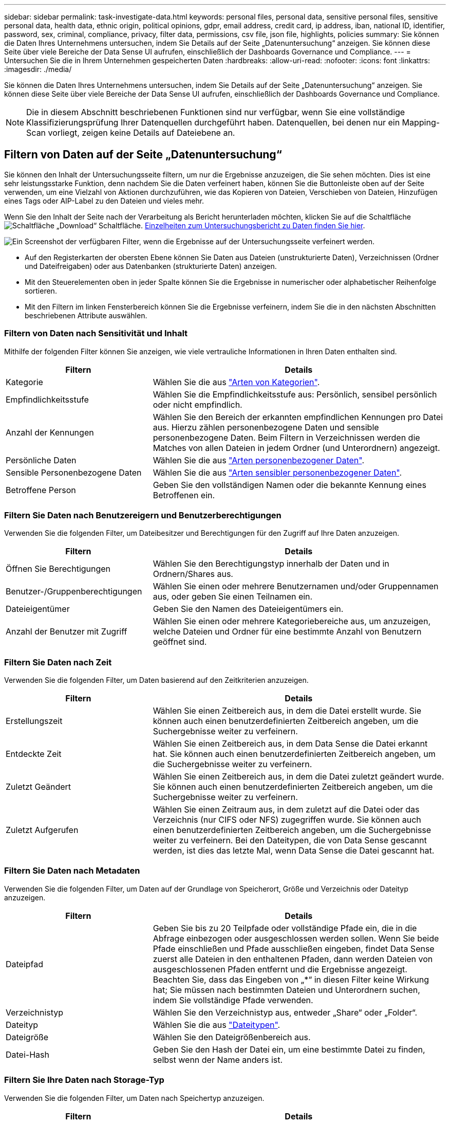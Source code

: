 ---
sidebar: sidebar 
permalink: task-investigate-data.html 
keywords: personal files, personal data, sensitive personal files, sensitive personal data, health data, ethnic origin, political opinions, gdpr, email address, credit card, ip address, iban, national ID, identifier, password, sex, criminal, compliance, privacy, filter data, permissions, csv file, json file, highlights, policies 
summary: Sie können die Daten Ihres Unternehmens untersuchen, indem Sie Details auf der Seite „Datenuntersuchung“ anzeigen. Sie können diese Seite über viele Bereiche der Data Sense UI aufrufen, einschließlich der Dashboards Governance und Compliance. 
---
= Untersuchen Sie die in Ihrem Unternehmen gespeicherten Daten
:hardbreaks:
:allow-uri-read: 
:nofooter: 
:icons: font
:linkattrs: 
:imagesdir: ./media/


[role="lead"]
Sie können die Daten Ihres Unternehmens untersuchen, indem Sie Details auf der Seite „Datenuntersuchung“ anzeigen. Sie können diese Seite über viele Bereiche der Data Sense UI aufrufen, einschließlich der Dashboards Governance und Compliance.


NOTE: Die in diesem Abschnitt beschriebenen Funktionen sind nur verfügbar, wenn Sie eine vollständige Klassifizierungsprüfung Ihrer Datenquellen durchgeführt haben. Datenquellen, bei denen nur ein Mapping-Scan vorliegt, zeigen keine Details auf Dateiebene an.



== Filtern von Daten auf der Seite „Datenuntersuchung“

Sie können den Inhalt der Untersuchungsseite filtern, um nur die Ergebnisse anzuzeigen, die Sie sehen möchten. Dies ist eine sehr leistungsstarke Funktion, denn nachdem Sie die Daten verfeinert haben, können Sie die Buttonleiste oben auf der Seite verwenden, um eine Vielzahl von Aktionen durchzuführen, wie das Kopieren von Dateien, Verschieben von Dateien, Hinzufügen eines Tags oder AIP-Label zu den Dateien und vieles mehr.

Wenn Sie den Inhalt der Seite nach der Verarbeitung als Bericht herunterladen möchten, klicken Sie auf die Schaltfläche image:button_download.png["Schaltfläche „Download“"] Schaltfläche. <<Bericht Zur Datenuntersuchung,Einzelheiten zum Untersuchungsbericht zu Daten finden Sie hier>>.

image:screenshot_compliance_investigation_filtered.png["Ein Screenshot der verfügbaren Filter, wenn die Ergebnisse auf der Untersuchungsseite verfeinert werden."]

* Auf den Registerkarten der obersten Ebene können Sie Daten aus Dateien (unstrukturierte Daten), Verzeichnissen (Ordner und Dateifreigaben) oder aus Datenbanken (strukturierte Daten) anzeigen.
* Mit den Steuerelementen oben in jeder Spalte können Sie die Ergebnisse in numerischer oder alphabetischer Reihenfolge sortieren.
* Mit den Filtern im linken Fensterbereich können Sie die Ergebnisse verfeinern, indem Sie die in den nächsten Abschnitten beschriebenen Attribute auswählen.




=== Filtern von Daten nach Sensitivität und Inhalt

Mithilfe der folgenden Filter können Sie anzeigen, wie viele vertrauliche Informationen in Ihren Daten enthalten sind.

[cols="30,60"]
|===
| Filtern | Details 


| Kategorie | Wählen Sie die aus link:reference-private-data-categories.html#types-of-categories["Arten von Kategorien"^]. 


| Empfindlichkeitsstufe | Wählen Sie die Empfindlichkeitsstufe aus: Persönlich, sensibel persönlich oder nicht empfindlich. 


| Anzahl der Kennungen | Wählen Sie den Bereich der erkannten empfindlichen Kennungen pro Datei aus. Hierzu zählen personenbezogene Daten und sensible personenbezogene Daten. Beim Filtern in Verzeichnissen werden die Matches von allen Dateien in jedem Ordner (und Unterordnern) angezeigt. 


| Persönliche Daten | Wählen Sie die aus link:reference-private-data-categories.html#types-of-personal-data["Arten personenbezogener Daten"^]. 


| Sensible Personenbezogene Daten | Wählen Sie die aus link:reference-private-data-categories.html#types-of-sensitive-personal-data["Arten sensibler personenbezogener Daten"^]. 


| Betroffene Person | Geben Sie den vollständigen Namen oder die bekannte Kennung eines Betroffenen ein. 
|===


=== Filtern Sie Daten nach Benutzereigern und Benutzerberechtigungen

Verwenden Sie die folgenden Filter, um Dateibesitzer und Berechtigungen für den Zugriff auf Ihre Daten anzuzeigen.

[cols="30,60"]
|===
| Filtern | Details 


| Öffnen Sie Berechtigungen | Wählen Sie den Berechtigungstyp innerhalb der Daten und in Ordnern/Shares aus. 


| Benutzer-/Gruppenberechtigungen | Wählen Sie einen oder mehrere Benutzernamen und/oder Gruppennamen aus, oder geben Sie einen Teilnamen ein. 


| Dateieigentümer | Geben Sie den Namen des Dateieigentümers ein. 


| Anzahl der Benutzer mit Zugriff | Wählen Sie einen oder mehrere Kategoriebereiche aus, um anzuzeigen, welche Dateien und Ordner für eine bestimmte Anzahl von Benutzern geöffnet sind. 
|===


=== Filtern Sie Daten nach Zeit

Verwenden Sie die folgenden Filter, um Daten basierend auf den Zeitkriterien anzuzeigen.

[cols="30,60"]
|===
| Filtern | Details 


| Erstellungszeit | Wählen Sie einen Zeitbereich aus, in dem die Datei erstellt wurde. Sie können auch einen benutzerdefinierten Zeitbereich angeben, um die Suchergebnisse weiter zu verfeinern. 


| Entdeckte Zeit | Wählen Sie einen Zeitbereich aus, in dem Data Sense die Datei erkannt hat. Sie können auch einen benutzerdefinierten Zeitbereich angeben, um die Suchergebnisse weiter zu verfeinern. 


| Zuletzt Geändert | Wählen Sie einen Zeitbereich aus, in dem die Datei zuletzt geändert wurde. Sie können auch einen benutzerdefinierten Zeitbereich angeben, um die Suchergebnisse weiter zu verfeinern. 


| Zuletzt Aufgerufen | Wählen Sie einen Zeitraum aus, in dem zuletzt auf die Datei oder das Verzeichnis (nur CIFS oder NFS) zugegriffen wurde. Sie können auch einen benutzerdefinierten Zeitbereich angeben, um die Suchergebnisse weiter zu verfeinern. Bei den Dateitypen, die von Data Sense gescannt werden, ist dies das letzte Mal, wenn Data Sense die Datei gescannt hat. 
|===


=== Filtern Sie Daten nach Metadaten

Verwenden Sie die folgenden Filter, um Daten auf der Grundlage von Speicherort, Größe und Verzeichnis oder Dateityp anzuzeigen.

[cols="30,60"]
|===
| Filtern | Details 


| Dateipfad | Geben Sie bis zu 20 Teilpfade oder vollständige Pfade ein, die in die Abfrage einbezogen oder ausgeschlossen werden sollen. Wenn Sie beide Pfade einschließen und Pfade ausschließen eingeben, findet Data Sense zuerst alle Dateien in den enthaltenen Pfaden, dann werden Dateien von ausgeschlossenen Pfaden entfernt und die Ergebnisse angezeigt. Beachten Sie, dass das Eingeben von „*“ in diesen Filter keine Wirkung hat; Sie müssen nach bestimmten Dateien und Unterordnern suchen, indem Sie vollständige Pfade verwenden. 


| Verzeichnistyp | Wählen Sie den Verzeichnistyp aus, entweder „Share“ oder „Folder“. 


| Dateityp | Wählen Sie die aus link:reference-private-data-categories.html#types-of-files["Dateitypen"^]. 


| Dateigröße | Wählen Sie den Dateigrößenbereich aus. 


| Datei-Hash | Geben Sie den Hash der Datei ein, um eine bestimmte Datei zu finden, selbst wenn der Name anders ist. 
|===


=== Filtern Sie Ihre Daten nach Storage-Typ

Verwenden Sie die folgenden Filter, um Daten nach Speichertyp anzuzeigen.

[cols="30,60"]
|===
| Filtern | Details 


| Art Der Arbeitsumgebung | Wählen Sie den Typ der Arbeitsumgebung aus. OneDrive, SharePoint und Google Drive sind unter „Apps“ kategorisiert. 


| Name der Arbeitsumgebung | Wählen Sie spezielle Arbeitsumgebungen aus. 


| Storage Repository | Wählen Sie das Speicher-Repository aus, z. B. ein Volume oder ein Schema. 
|===


=== Filtern Sie Daten nach Tags, Labels, zugewiesenen Benutzern und Richtlinien

Verwenden Sie die folgenden Filter, um Daten nach AIP-Etiketten oder -Tags anzuzeigen.

[cols="30,60"]
|===
| Filtern | Details 


| Richtlinien | Wählen Sie eine Richtlinie oder Richtlinien aus. Los link:task-using-policies.html["Hier"^] Um die Liste der vorhandenen Richtlinien anzuzeigen und eigene Richtlinien zu erstellen. 


| Etikett | Wählen Sie link:task-org-private-data.html#categorizing-your-data-using-aip-labels["AIP-Etiketten"] Die Ihren Dateien zugewiesen sind. 


| Tags | Wählen Sie link:task-org-private-data.html#applying-tags-to-manage-your-scanned-files["Das Tag oder die Tags"] Die Ihren Dateien zugewiesen sind. 


| Zugewiesen Zu | Wählen Sie den Namen der Person aus, der die Datei zugeordnet ist. 
|===


=== Filtern Sie Daten nach Analysestatus

Verwenden Sie den folgenden Filter, um Daten nach dem Status „Data Sense Scan“ anzuzeigen.

[cols="30,60"]
|===
| Filtern | Details 


| Analysestatus | Wählen Sie eine Option aus, um die Liste der Dateien anzuzeigen, die den ersten Scan ausstehend, den Scanvorgang abgeschlossen haben, den ausstehenden Rescan oder die nicht gescannt wurden. 


| Analyseereignis Scannen | Wählen Sie aus, ob Dateien angezeigt werden sollen, die nicht klassifiziert wurden, weil Data Sense die Uhrzeit des letzten Zugriffs nicht rückgängig machen konnte, oder Dateien, die klassifiziert wurden, obwohl Data Sense die Zeit des letzten Zugriffs nicht rückgängig machen konnte. 
|===
link:reference-collected-metadata.html#last-access-time-timestamp["Weitere Informationen zum Zeitstempel des letzten Zugriffs"] Weitere Informationen zu den Elementen, die beim Filtern mit dem Ereignis Scananalyse auf der Seite Untersuchung angezeigt werden.



=== Filtern Sie Daten nach Duplikaten

Verwenden Sie den folgenden Filter, um Dateien anzuzeigen, die im Speicher dupliziert wurden.

[cols="30,60"]
|===
| Filtern | Details 


| Duplikate | Wählen Sie aus, ob die Datei in den Repositorys dupliziert wird. 
|===


== Anzeigen von Dateimetadaten

Klicken Sie im Bereich „Untersuchungsergebnisse“ auf image:button_down_caret.png["Vorsicht"] Für jede einzelne Datei, um die Dateimetadaten anzuzeigen.

image:screenshot_compliance_file_details.png["Ein Screenshot mit den Metadatendetails für eine Datei auf der Seite „Datenuntersuchung“."]

Zusätzlich zur Anzeige der Arbeitsumgebung und des Volumes, in dem sich die Datei befindet, werden durch die Metadaten viel mehr Informationen angezeigt, einschließlich der Dateiberechtigungen, des Dateieigentümers, ob es Duplikate dieser Datei gibt und des zugewiesenen AIP-Etiketts (falls vorhanden) link:task-org-private-data.html#categorizing-your-data-using-aip-labels["Integrierte AIP in Cloud Data Sense"^]). Diese Informationen sind hilfreich, wenn Sie Vorhaben link:task-using-policies.html#creating-custom-policies["Erstellen von Richtlinien"] Da Sie alle Informationen anzeigen können, die Sie zum Filtern Ihrer Daten verwenden können.

Beachten Sie, dass nicht alle Informationen für alle Datenquellen verfügbar sind – und genau die Informationen, die sich für diese Datenquelle eignen. Beispielsweise sind der Volume-Name, die Berechtigungen und AIP-Labels nicht für Datenbankdateien relevant.

Wenn Sie die Details für eine einzelne Datei anzeigen, gibt es einige Aktionen, die Sie für die Datei ergreifen können:

* Sie können die Datei verschieben oder in eine beliebige NFS-Freigabe kopieren. Siehe link:task-managing-highlights.html#moving-source-files-to-an-nfs-share["Quelldateien werden in eine NFS-Freigabe verschoben"] Und link:task-managing-highlights.html#copying-source-files["Quelldateien werden in eine NFS-Freigabe kopiert"] Entsprechende Details.
* Sie können die Datei löschen. Siehe link:task-managing-highlights.html#deleting-source-files["Quelldateien werden gelöscht"] Entsprechende Details.
* Sie können der Datei einen bestimmten Status zuweisen. Siehe link:task-org-private-data.html#applying-tags-to-manage-your-scanned-files["Tags werden angewendet"] Entsprechende Details.
* Sie können die Datei einem BlueXP-Benutzer zuweisen, damit er für alle Follow-up-Aktionen verantwortlich ist, die in der Datei ausgeführt werden müssen. Siehe link:task-org-private-data.html#assigning-users-to-manage-certain-files["Zuweisen von Benutzern zu einer Datei"] Entsprechende Details.
* Wenn Sie AIP-Etiketten mit Cloud Data Sense integriert haben, können Sie dieser Datei eine Bezeichnung zuweisen oder zu einer anderen Bezeichnung wechseln, wenn sie bereits vorhanden ist. Siehe link:task-org-private-data.html#assigning-aip-labels-manually["Manuelles Zuweisen von AIP-Beschriftungen"] Entsprechende Details.




== Anzeigen von Berechtigungen für Dateien und Verzeichnisse

Um eine Liste aller Benutzer oder Gruppen anzuzeigen, die Zugriff auf eine Datei oder ein Verzeichnis haben, und die Arten von Berechtigungen, die sie haben, klicken Sie auf *Alle Berechtigungen anzeigen*. Diese Schaltfläche gilt nur für Daten in CIFS Shares, SharePoint Online, SharePoint On-Premises und OneDrive.

Beachten Sie, dass Sie Active Directory in Data Sense integrieren sollten, wenn Sie SIDs (Security Identifiers) anstelle von Benutzer- und Gruppennamen sehen. link:task-add-active-directory-datasense.html["So geht's"].

image:screenshot_compliance_permissions.png["Ein Screenshot mit detaillierten Dateiberechtigungen."]

Klicken Sie auf image:button_down_caret.png["Vorsicht"] Für jede Gruppe, um die Liste der Benutzer anzuzeigen, die Teil der Gruppe sind.

Darüber Hinaus Sie können auf den Namen eines Benutzers oder einer Gruppe klicken und die Untersuchungsseite wird mit dem Namen dieses Benutzers oder dieser Gruppe angezeigt, der im Filter „Benutzer-/Gruppenberechtigungen“ ausgefüllt ist, sodass Sie alle Dateien und Verzeichnisse sehen können, auf die der Benutzer oder die Gruppe Zugriff hat.



== In den Storage-Systemen werden nach doppelten Dateien gesucht

Sie können sehen, ob doppelte Dateien auf Ihren Storage-Systemen gespeichert werden. Dies ist nützlich, wenn Sie Bereiche ermitteln möchten, in denen Sie Speicherplatz einsparen können. Zudem ist es hilfreich, sicherzustellen, dass Dateien mit bestimmten Berechtigungen oder vertraulichen Informationen in Ihren Speichersystemen nicht unnötig dupliziert werden.

Data Sense verwendet Hashing-Technologie zur Bestimmung doppelter Dateien. Wenn eine Datei den gleichen Hash-Code wie eine andere Datei hat, können wir zu 100% sicher sein, dass die Dateien exakte Duplikate sind - auch wenn die Dateinamen unterschiedlich sind.

Sie können die Liste mit doppelten Dateien herunterladen und an Ihren Storage-Administrator senden, damit er jederzeit entscheiden kann, welche Dateien gelöscht werden können. Oder Sie können link:task-managing-highlights.html#deleting-source-files["Löschen Sie die Datei"] Wenn Sie sicher sind, dass keine bestimmte Version der Datei benötigt wird.



=== Anzeigen aller duplizierten Dateien

Wenn Sie eine Liste aller Dateien wünschen, die in den Arbeitsumgebungen und Datenquellen, die Sie scannen, dupliziert werden, können Sie den Filter *Duplicates > has Dubletten* auf der Seite Data Investigation verwenden.

Alle Dateien mit Duplikaten aus allen Dateitypen (ohne Datenbanken), mit einer Mindestgröße von 50 MB und/oder mit persönlichen oder sensiblen persönlichen Informationen, werden auf der Ergebnisseite angezeigt.



=== Anzeigen, ob eine bestimmte Datei doppelt vorhanden ist

Wenn Sie sehen möchten, ob eine einzelne Datei Duplikate enthält, klicken Sie im Bereich „Untersuchungsergebnisse“ auf image:button_down_caret.png["Vorsicht"] Für jede einzelne Datei, um die Dateimetadaten anzuzeigen. Wenn es Duplikate einer bestimmten Datei gibt, werden diese Informationen neben dem Feld _Duplicates_ angezeigt.

Klicken Sie auf *Details anzeigen*, um die Liste der duplizierten Dateien anzuzeigen und wo sie sich befinden. Klicken Sie auf der nächsten Seite auf *Duplicates anzeigen*, um die Dateien auf der Untersuchungsseite anzuzeigen.

image:screenshot_compliance_duplicate_file.png["Ein Screenshot zeigt, wo sich doppelte Dateien befinden."]


TIP: Sie können den auf dieser Seite angegebenen "Datei-Hash"-Wert verwenden und direkt auf der Untersuchungsseite eingeben, um jederzeit nach einer bestimmten doppelten Datei zu suchen - oder Sie können sie in einer Richtlinie verwenden.



== Bericht Zur Datenuntersuchung

Der Untersuchungsbericht ist ein Download des gefilterten Inhalts der Seite Datenuntersuchung.

Sie können den Bericht als CSV-Datei (die bis zu 5,000 Datenzeilen enthalten kann) auf dem lokalen Rechner speichern oder als JSON-Datei, die Sie in eine NFS-Freigabe exportieren (die eine unbegrenzte Anzahl von Zeilen enthalten kann). Wenn Data Sense Dateien (unstrukturierte Daten), Verzeichnisse (Ordner und Dateifreigaben) oder Datenbanken (strukturierte Daten) scannt, können bis zu drei Berichtsdateien heruntergeladen werden.

Beim Exportieren in eine Dateifreigabe stellen Sie sicher, dass Data Sense über die entsprechenden Berechtigungen für den Exportzugriff verfügt.



=== Generieren des Datenuntersuchungsberichts

.Schritte
. Klicken Sie auf der Seite „Untersuchung von Daten“ auf image:button_download.png["Schaltfläche „Download“"] Oben rechts auf der Seite klicken.
. Wählen Sie aus, ob Sie einen .CSV-Bericht oder einen JSON-Bericht der Daten herunterladen möchten, und klicken Sie auf *Bericht herunterladen*.
+
image:screenshot_compliance_investigation_report.png["Ein Screenshot der Seite „Untersuchungsbericht herunterladen“ mit mehreren Optionen."]

+
Geben Sie bei Auswahl eines JSON-Berichts den Namen der NFS-Freigabe ein, auf die der Bericht im Format heruntergeladen werden soll `<host_name>:/<share_path>`.



.Ergebnis
Ein Dialogfeld zeigt eine Meldung an, dass die Berichte heruntergeladen werden.

Sie können den Fortschritt der JSON-Berichterstellung in anzeigen link:task-view-compliance-actions.html["Statusbereich Aktionen"].



=== Was ist in den einzelnen Datenuntersuchungs-Berichten enthalten

Der Datenbericht *unstrukturierte Dateien* enthält folgende Informationen zu Ihren Dateien:

* Dateiname
* Positionstyp
* Name der Arbeitsumgebung
* Storage-Repository (z. B. Volume, Bucket, Shares)
* Art der Arbeitsumgebung
* Dateipfad
* Dateityp
* Dateigröße
* Erstellungszeit
* Zuletzt geändert
* Zuletzt aufgerufen
* Dateibesitzer
* Kategorie
* Persönliche Angaben
* Sensible persönliche Daten
* Löscherkennung Datum
+
Ein Löscherkennungsdatum gibt das Datum an, an dem die Datei gelöscht oder verschoben wurde. So können Sie feststellen, wann sensible Dateien verschoben wurden. Gelöschte Dateien sind nicht Teil der Anzahl der Dateinummern, die im Dashboard oder auf der Untersuchungsseite angezeigt wird. Die Dateien werden nur in den CSV-Berichten angezeigt.



Der Datenbericht für unstrukturierte Verzeichnisse* enthält die folgenden Informationen zu Ihren Ordnern und Dateifreigaben:

* Name der Arbeitsumgebung
* Storage-Repository (beispielsweise ein Ordner oder Dateifreigaben)
* Art der Arbeitsumgebung
* Dateipfad (Verzeichnisname)
* Dateibesitzer
* Erstellungszeit
* Entdeckte Zeit
* Zuletzt geändert
* Zuletzt aufgerufen
* Berechtigungen öffnen
* Verzeichnistyp


Der *Structured Data Report* enthält die folgenden Informationen zu Ihren Datenbanktabellen:

* DB-Tabellenname
* Positionstyp
* Name der Arbeitsumgebung
* Storage-Repository (z. B. ein Schema)
* Anzahl der Spalten
* Zeilenanzahl
* Persönliche Angaben
* Sensible persönliche Daten

